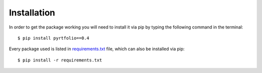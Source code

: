 Installation
============

In order to get the package working you will need to install it via pip by typing the following command in the terminal::

    $ pip install pyrtfolio==0.4

Every package used is listed in `requirements.txt <https://github.com/alvarobartt/pyrtfolio/blob/master/requirements.txt>`_
file, which can also be installed via pip::

    $ pip install -r requirements.txt

